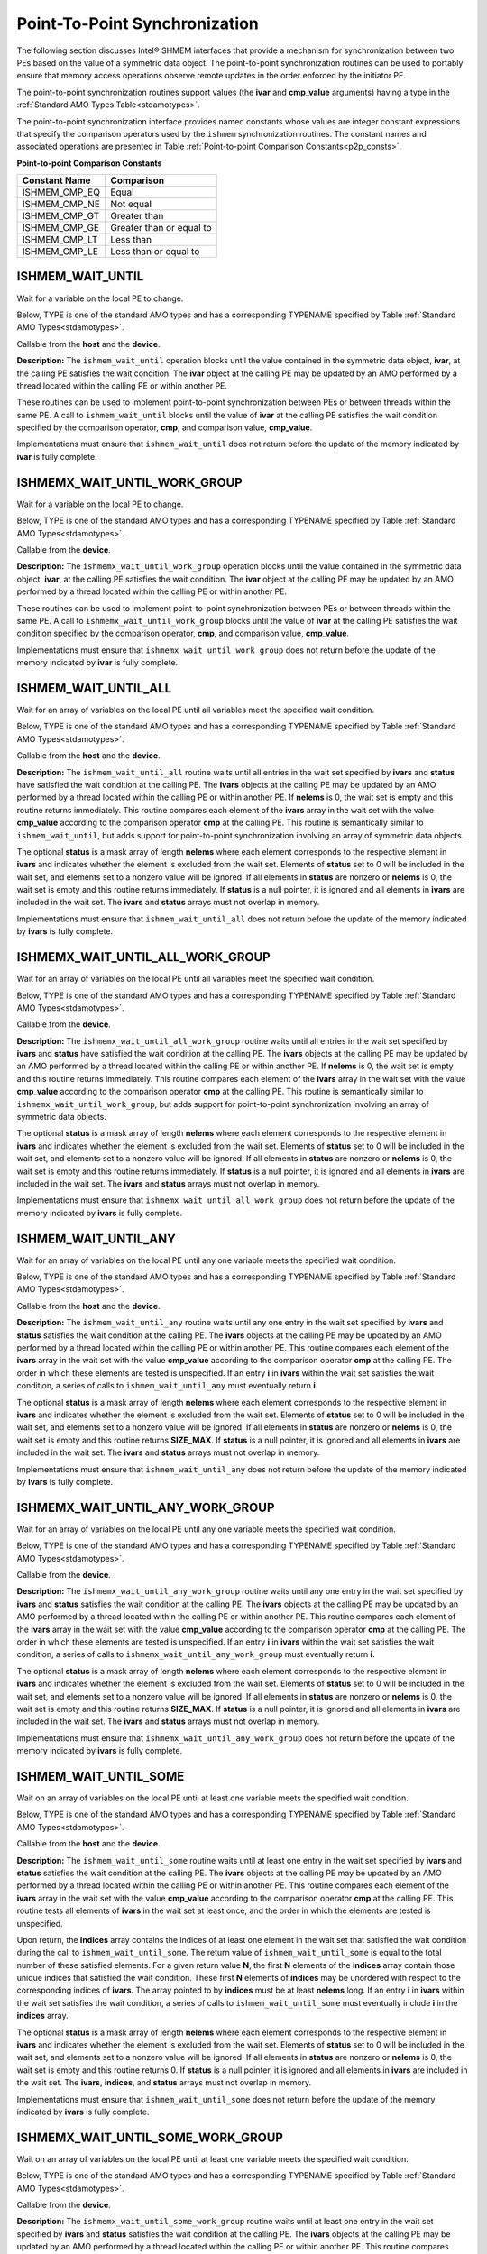 .. _point_to_point:

------------------------------
Point-To-Point Synchronization
------------------------------

The following section discusses Intel® SHMEM interfaces that provide
a mechanism for synchronization between two PEs based on the value of a
symmetric data object.
The point-to-point synchronization routines can be used to portably ensure
that memory access operations observe remote updates in the order enforced by
the initiator PE.

.. Where appropriate compiler support is available, Intel® SHMEM provides
.. type-generic point-to-point synchronization interfaces via `C11` generic
.. selection. Such type-generic routines are supported for the
.. standard AMO types identified in Table :ref:`Standard AMO Types<stdamotypes>`.

.. The standard AMO types include some of the exact-width integer types defined in
.. the C++ standard library header ``<atomic>``.

.. The ishmem_test_any and ishmem_wait_until_any routines
.. require the SIZE_MAX macro defined in stdint.h by
.. C99 S7.18.3 and C11 S7.20.3.

The point-to-point synchronization routines support values (the **ivar** and
**cmp_value** arguments) having a type in the :ref:`Standard AMO Types
Table<stdamotypes>`.

The point-to-point synchronization interface provides named constants whose
values are integer constant expressions that specify the comparison operators
used by the ``ishmem`` synchronization routines.
The constant names and associated operations are
presented in Table :ref:`Point-to-point Comparison Constants<p2p_consts>`.

.. _p2p_consts:

**Point-to-point Comparison Constants**

===============   =======================
Constant Name     Comparison
===============   =======================
ISHMEM_CMP_EQ     Equal
ISHMEM_CMP_NE     Not equal
ISHMEM_CMP_GT     Greater than
ISHMEM_CMP_GE     Greater than or equal to
ISHMEM_CMP_LT     Less than
ISHMEM_CMP_LE     Less than or equal to
===============   =======================

^^^^^^^^^^^^^^^^^^^
ISHMEM_WAIT_UNTIL
^^^^^^^^^^^^^^^^^^^

Wait for a variable on the local PE to change.

Below, TYPE is one of the standard AMO types and has a corresponding TYPENAME
specified by Table :ref:`Standard AMO Types<stdamotypes>`.

.. cpp:function:: void ishmem_TYPENAME_wait_until(TYPE* ivar, int cmp, TYPE cmp_value)

  :param ivar: Symmetric address of a remotely accessible data object. The type of **ivar** should match the TYPE and TYPENAME according to the table of :ref:`Standard AMO Types<stdamotypes>`.
  :param cmp: A comparison operator from Table :ref:`Point-to-point Comparison Constants<p2p_consts>` that compares **ivar** with **cmp_value**.
  :param cmp_value: The value to be compared with **ivar**. The type of **cmp_value** should match the TYPE and TYPENAME according to the table of :ref:`Standard AMO Types<stdamotypes>`.
  :returns: None.

Callable from the **host** and the **device**.

**Description:**
The ``ishmem_wait_until`` operation blocks until the value contained in the
symmetric data object, **ivar**, at the calling PE satisfies the wait
condition.
The **ivar** object at the calling PE may be updated by an AMO performed by a
thread located within the calling PE or within another PE.

These routines can be used to implement point-to-point synchronization between
PEs or between threads within the same PE.
A call to ``ishmem_wait_until`` blocks until the value of **ivar** at the
calling PE satisfies the wait condition specified by the comparison operator,
**cmp**, and comparison value, **cmp_value**.

Implementations must ensure that ``ishmem_wait_until`` does not return
before the update of the memory indicated by **ivar** is fully complete.

^^^^^^^^^^^^^^^^^^^^^^^^^^^^^
ISHMEMX_WAIT_UNTIL_WORK_GROUP
^^^^^^^^^^^^^^^^^^^^^^^^^^^^^

Wait for a variable on the local PE to change.

Below, TYPE is one of the standard AMO types and has a corresponding TYPENAME
specified by Table :ref:`Standard AMO Types<stdamotypes>`.

.. cpp:function:: template<typename Group> void ishmemx_TYPENAME_wait_until_work_group(TYPE* ivar, int cmp, TYPE cmp_value, const Group& group)

  :param ivar: Symmetric address of a remotely accessible data object. The type of **ivar** should match the TYPE and TYPENAME according to the table of :ref:`Standard AMO Types<stdamotypes>`.
  :param cmp: A comparison operator from Table :ref:`Point-to-point Comparison Constants<p2p_consts>` that compares **ivar** with **cmp_value**.
  :param cmp_value: The value to be compared with **ivar**. The type of **cmp_value** should match the TYPE and TYPENAME according to the table of :ref:`Standard AMO Types<stdamotypes>`.
  :param group: The SYCL ``group`` or ``sub_group`` with which to collectively perform the wait operation.
  :returns: None.

Callable from the **device**.

**Description:**
The ``ishmemx_wait_until_work_group`` operation blocks until the value
contained in the symmetric data object, **ivar**, at the calling PE satisfies
the wait condition.
The **ivar** object at the calling PE may be updated by an AMO performed by a
thread located within the calling PE or within another PE.

These routines can be used to implement point-to-point synchronization between
PEs or between threads within the same PE.
A call to ``ishmemx_wait_until_work_group`` blocks until the value of
**ivar** at the calling PE satisfies the wait condition specified by the
comparison operator, **cmp**, and comparison value, **cmp_value**.

Implementations must ensure that ``ishmemx_wait_until_work_group`` does not
return before the update of the memory indicated by **ivar** is fully
complete.

^^^^^^^^^^^^^^^^^^^^^
ISHMEM_WAIT_UNTIL_ALL
^^^^^^^^^^^^^^^^^^^^^

Wait for an array of variables on the local PE until all variables meet the specified wait condition.

Below, TYPE is one of the standard AMO types and has a corresponding TYPENAME
specified by Table :ref:`Standard AMO Types<stdamotypes>`.

.. cpp:function:: void ishmem_TYPENAME_wait_until_all(TYPE* ivars, size_t nelems, const int* status, int cmp, TYPE cmp_value)

  :param ivars: Symmetric address of an array of remotely accessible data objects. The type of **ivars** should match the TYPE and TYPENAME according to the table of :ref:`Standard AMO Types<stdamotypes>`.
  :param nelems: The number of elements in the **ivars** array.
  :param status: Local address of an optional mask array of length **nelems** that indicates which elements in **ivars** are excluded from the wait set.
  :param cmp: A comparison operator from Table :ref:`Point-to-point Comparison Constants<p2p_consts>` that compares **ivars** with **cmp_value**.
  :param cmp_value: The value to be compared with the objects pointed to by **ivars**. The type of **cmp_value** should match the TYPE and TYPENAME according to the table of :ref:`Standard AMO Types<stdamotypes>`.
  :returns: None.

Callable from the **host** and the **device**.

**Description:**
The ``ishmem_wait_until_all`` routine waits until all entries in the wait set
specified by **ivars** and **status** have satisfied the wait condition at 
the calling PE.
The **ivars** objects at the calling PE may be updated by an AMO performed by
a thread located within the calling PE or within another PE.
If **nelems** is 0, the wait set is empty and this routine returns immediately.
This routine compares each element of the **ivars** array in the wait set with
the value **cmp_value** according to the comparison operator **cmp** at the
calling PE.
This routine is semantically similar to ``ishmem_wait_until``, but adds support
for point-to-point synchronization involving an array of symmetric data objects.

The optional **status** is a mask array of length **nelems** where each element
corresponds to the respective element in **ivars** and indicates whether the
element is excluded from the wait set.
Elements of **status** set to 0 will be included in the wait set, and elements
set to a nonzero value will be ignored.
If all elements in **status** are nonzero or **nelems** is 0, the wait set is
empty and this routine returns immediately.
If **status** is a null pointer, it is ignored and all elements in **ivars**
are included in the wait set.
The **ivars** and **status** arrays must not overlap in memory.

Implementations must ensure that ``ishmem_wait_until_all`` does not return
before the update of the memory indicated by **ivars** is fully complete.

^^^^^^^^^^^^^^^^^^^^^^^^^^^^^^^^^
ISHMEMX_WAIT_UNTIL_ALL_WORK_GROUP
^^^^^^^^^^^^^^^^^^^^^^^^^^^^^^^^^

Wait for an array of variables on the local PE until all variables meet the specified wait condition.

Below, TYPE is one of the standard AMO types and has a corresponding TYPENAME
specified by Table :ref:`Standard AMO Types<stdamotypes>`.

.. cpp:function:: template<typename Group> void ishmemx_TYPENAME_wait_until_all_work_group(TYPE* ivars, size_t nelems, const int* status, int cmp, TYPE cmp_value, const Group& group)

  :param ivars: Symmetric address of an array of remotely accessible data objects. The type of **ivars** should match the TYPE and TYPENAME according to the table of :ref:`Standard AMO Types<stdamotypes>`.
  :param nelems: The number of elements in the **ivars** array.
  :param status: Local address of an optional mask array of length **nelems** that indicates which elements in **ivars** are excluded from the wait set.
  :param cmp: A comparison operator from Table :ref:`Point-to-point Comparison Constants<p2p_consts>` that compares **ivars** with **cmp_value**.
  :param cmp_value: The value to be compared with the objects pointed to by **ivars**. The type of **cmp_value** should match the TYPE and TYPENAME according to the table of :ref:`Standard AMO Types<stdamotypes>`.
  :param group: The SYCL ``group`` or ``sub_group`` with which to collectively perform the wait operation.
  :returns: None.

Callable from the **device**.

**Description:**
The ``ishmemx_wait_until_all_work_group`` routine waits until all entries
in the wait set specified by **ivars** and **status** have satisfied the
wait condition at the calling PE.
The **ivars** objects at the calling PE may be updated by an AMO performed by
a thread located within the calling PE or within another PE.
If **nelems** is 0, the wait set is empty and this routine returns immediately.
This routine compares each element of the **ivars** array in the wait set with
the value **cmp_value** according to the comparison operator **cmp** at the
calling PE.
This routine is semantically similar to ``ishmemx_wait_until_work_group``, but
adds support for point-to-point synchronization involving an array of symmetric
data objects.

The optional **status** is a mask array of length **nelems** where each element
corresponds to the respective element in **ivars** and indicates whether the
element is excluded from the wait set.
Elements of **status** set to 0 will be included in the wait set, and elements
set to a nonzero value will be ignored.
If all elements in **status** are nonzero or **nelems** is 0, the wait set is
empty and this routine returns immediately.
If **status** is a null pointer, it is ignored and all elements in **ivars**
are included in the wait set.
The **ivars** and **status** arrays must not overlap in memory.

Implementations must ensure that ``ishmemx_wait_until_all_work_group`` does
not return before the update of the memory indicated by **ivars** is fully
complete.

^^^^^^^^^^^^^^^^^^^^^
ISHMEM_WAIT_UNTIL_ANY
^^^^^^^^^^^^^^^^^^^^^

Wait for an array of variables on the local PE until any one variable meets the specified wait condition.

Below, TYPE is one of the standard AMO types and has a corresponding TYPENAME
specified by Table :ref:`Standard AMO Types<stdamotypes>`.

.. cpp:function:: size_t ishmem_TYPENAME_wait_until_any(TYPE* ivars, size_t nelems, const int* status, int cmp, TYPE cmp_value)

  :param ivars: Symmetric address of an array of remotely accessible data objects. The type of **ivars** should match the TYPE and TYPENAME according to the table of :ref:`Standard AMO Types<stdamotypes>`.
  :param nelems: The number of elements in the **ivars** array.
  :param status: Local address of an optional mask array of length **nelems** that indicates which elements in **ivars** are excluded from the wait set.
  :param cmp: A comparison operator from Table :ref:`Point-to-point Comparison Constants<p2p_consts>` that compares **ivars** with **cmp_value**.
  :param cmp_value: The value to be compared with the objects pointed to by **ivars**. The type of **cmp_value** should match the TYPE and TYPENAME according to the table of :ref:`Standard AMO Types<stdamotypes>`.
  :returns: ``ishmem_wait_until_any`` returns the index of an element in the **ivars** array that satisfies the wait condition. If the wait set is empty, this routine returns **SIZE_MAX**.

Callable from the **host** and the **device**.

**Description:**
The ``ishmem_wait_until_any`` routine waits until any one entry in the wait set
specified by **ivars** and **status** satisfies the wait condition at the
calling PE.
The **ivars** objects at the calling PE may be updated by an AMO performed by a
thread located within the calling PE or within another PE.
This routine compares each element of the **ivars** array in the wait set with
the value **cmp_value** according to the comparison operator **cmp** at the
calling PE.
The order in which these elements are tested is unspecified.
If an entry **i** in **ivars** within the wait set satisfies the wait condition,
a series of calls to ``ishmem_wait_until_any`` must eventually return **i**.

The optional **status** is a mask array of length **nelems** where each element
corresponds to the respective element in **ivars** and indicates whether the
element is excluded from the wait set.
Elements of **status** set to 0 will be included in the wait set, and elements
set to a nonzero value will be ignored.
If all elements in **status** are nonzero or **nelems** is 0, the wait set is
empty and this routine returns **SIZE_MAX**.
If **status** is a null pointer, it is ignored and all elements in **ivars**
are included in the wait set.
The **ivars** and **status** arrays must not overlap in memory.

Implementations must ensure that ``ishmem_wait_until_any`` does not return
before the update of the memory indicated by **ivars** is fully complete.

^^^^^^^^^^^^^^^^^^^^^^^^^^^^^^^^^
ISHMEMX_WAIT_UNTIL_ANY_WORK_GROUP
^^^^^^^^^^^^^^^^^^^^^^^^^^^^^^^^^

Wait for an array of variables on the local PE until any one variable meets the specified wait condition.

Below, TYPE is one of the standard AMO types and has a corresponding TYPENAME
specified by Table :ref:`Standard AMO Types<stdamotypes>`.

.. cpp:function:: template<typename Group> size_t ishmemx_TYPENAME_wait_until_any_work_group(TYPE* ivars, size_t nelems, const int* status, int cmp, TYPE cmp_value, const Group& group)

  :param ivars: Symmetric address of an array of remotely accessible data objects. The type of **ivars** should match the TYPE and TYPENAME according to the table of :ref:`Standard AMO Types<stdamotypes>`.
  :param nelems: The number of elements in the **ivars** array.
  :param status: Local address of an optional mask array of length **nelems** that indicates which elements in **ivars** are excluded from the wait set.
  :param cmp: A comparison operator from Table :ref:`Point-to-point Comparison Constants<p2p_consts>` that compares **ivars** with **cmp_value**.
  :param cmp_value: The value to be compared with the objects pointed to by **ivars**. The type of **cmp_value** should match the TYPE and TYPENAME according to the table of :ref:`Standard AMO Types<stdamotypes>`.
  :param group: The SYCL ``group`` or ``sub_group`` with which to collectively perform the wait operation.
  :returns: ``ishmemx_wait_until_any_work_group`` returns the index of an element in the **ivars** array that satisfies the wait condition. If the wait set is empty, this routine returns **SIZE_MAX**.

Callable from the **device**.

**Description:**
The ``ishmemx_wait_until_any_work_group`` routine waits until any one entry in
the wait set specified by **ivars** and **status** satisfies the wait
condition at the calling PE.
The **ivars** objects at the calling PE may be updated by an AMO performed by a
thread located within the calling PE or within another PE.
This routine compares each element of the **ivars** array in the wait set with
the value **cmp_value** according to the comparison operator **cmp** at the
calling PE.
The order in which these elements are tested is unspecified.
If an entry **i** in **ivars** within the wait set satisfies the wait condition,
a series of calls to ``ishmemx_wait_until_any_work_group`` must eventually
return **i**.

The optional **status** is a mask array of length **nelems** where each element
corresponds to the respective element in **ivars** and indicates whether the
element is excluded from the wait set.
Elements of **status** set to 0 will be included in the wait set, and elements
set to a nonzero value will be ignored.
If all elements in **status** are nonzero or **nelems** is 0, the wait set is
empty and this routine returns **SIZE_MAX**.
If **status** is a null pointer, it is ignored and all elements in **ivars**
are included in the wait set.
The **ivars** and **status** arrays must not overlap in memory.

Implementations must ensure that ``ishmemx_wait_until_any_work_group`` does not
return before the update of the memory indicated by **ivars** is fully
complete.

^^^^^^^^^^^^^^^^^^^^^^
ISHMEM_WAIT_UNTIL_SOME
^^^^^^^^^^^^^^^^^^^^^^

Wait on an array of variables on the local PE until at least one variable meets the specified wait condition.

Below, TYPE is one of the standard AMO types and has a corresponding TYPENAME
specified by Table :ref:`Standard AMO Types<stdamotypes>`.

.. cpp:function:: size_t ishmem_TYPENAME_wait_until_some(TYPE* ivars, size_t nelems, size_t* indices, const int* status, int cmp, TYPE cmp_value)

  :param ivars: Symmetric address of an array of remotely accessible data objects. The type of **ivars** should match the TYPE and TYPENAME according to the table of :ref:`Standard AMO Types<stdamotypes>`.
  :param nelems: The number of elements in the **ivars** array.
  :param indices: Local address of an array of indices of length at least **nelems** into **ivars** that satisfied the wait condition.
  :param status: Local address of an optional mask array of length **nelems** that indicates which elements in **ivars** are excluded from the wait set.
  :param cmp: A comparison operator from Table :ref:`Point-to-point Comparison Constants<p2p_consts>` that compares **ivars** with **cmp_value**.
  :param cmp_value: The value to be compared with the objects pointed to by **ivars**. The type of **cmp_value** should match the TYPE and TYPENAME according to the table of :ref:`Standard AMO Types<stdamotypes>`.
  :returns: ``ishmem_wait_until_some`` returns the number of indices returned in the **indices** array. If the wait set is empty, this routine returns 0.

Callable from the **host** and the **device**.

**Description:**
The ``ishmem_wait_until_some`` routine waits until at least one entry in the
wait set specified by **ivars** and **status** satisfies the wait condition at
the calling PE.
The **ivars** objects at the calling PE may be updated by an AMO performed by a
thread located within the calling PE or within another PE.
This routine compares each element of the **ivars** array in the wait set with
the value **cmp_value** according to the comparison operator **cmp** at the
calling PE.
This routine tests all elements of **ivars** in the wait set at least once, and
the order in which the elements are tested is unspecified.

Upon return, the **indices** array contains the indices of at least one element
in the wait set that satisfied the wait condition during the call to 
``ishmem_wait_until_some``.
The return value of ``ishmem_wait_until_some`` is equal to the total number of
these satisfied elements.
For a given return value **N**, the first **N** elements of the **indices**
array contain those unique indices that satisfied the wait condition.
These first **N** elements of **indices** may be unordered with respect to the
corresponding indices of **ivars**.
The array pointed to by **indices** must be at least **nelems** long.
If an entry **i** in **ivars** within the wait set satisfies the wait
condition, a series of calls to ``ishmem_wait_until_some`` must eventually
include **i** in the **indices** array.

The optional **status** is a mask array of length **nelems** where each element
corresponds to the respective element in **ivars** and indicates whether the
element is excluded from the wait set.
Elements of **status** set to 0 will be included in the wait set, and elements
set to a nonzero value will be ignored.
If all elements in **status** are nonzero or **nelems** is 0, the wait set is
empty and this routine returns 0.
If **status** is a null pointer, it is ignored and all elements in **ivars**
are included in the wait set.
The **ivars**, **indices**, and **status** arrays must not overlap in memory.

Implementations must ensure that ``ishmem_wait_until_some`` does not return
before the update of the memory indicated by **ivars** is fully complete.

^^^^^^^^^^^^^^^^^^^^^^^^^^^^^^^^^^
ISHMEMX_WAIT_UNTIL_SOME_WORK_GROUP
^^^^^^^^^^^^^^^^^^^^^^^^^^^^^^^^^^

Wait on an array of variables on the local PE until at least one variable meets the specified wait condition.

Below, TYPE is one of the standard AMO types and has a corresponding TYPENAME
specified by Table :ref:`Standard AMO Types<stdamotypes>`.

.. cpp:function:: template<typename Group> size_t ishmemx_TYPENAME_wait_until_some_work_group(TYPE* ivars, size_t nelems, size_t* indices, const int* status, int cmp, TYPE cmp_value, const Group& group)

  :param ivars: Symmetric address of an array of remotely accessible data objects. The type of **ivars** should match the TYPE and TYPENAME according to the table of :ref:`Standard AMO Types<stdamotypes>`.
  :param nelems: The number of elements in the **ivars** array.
  :param indices: Local address of an array of indices of length at least **nelems** into **ivars** that satisfied the wait condition.
  :param status: Local address of an optional mask array of length **nelems** that indicates which elements in **ivars** are excluded from the wait set.
  :param cmp: A comparison operator from Table :ref:`Point-to-point Comparison Constants<p2p_consts>` that compares **ivars** with **cmp_value**.
  :param cmp_value: The value to be compared with the objects pointed to by **ivars**. The type of **cmp_value** should match the TYPE and TYPENAME according to the table of :ref:`Standard AMO Types<stdamotypes>`.
  :param group: The SYCL ``group`` or ``sub_group`` with which to collectively perform the wait operation.
  :returns: ``ishmemx_wait_until_some_work_group`` returns the number of indices returned in the **indices** array. If the wait set is empty, this routine returns 0.

Callable from the **device**.

**Description:**
The ``ishmemx_wait_until_some_work_group`` routine waits until at least one
entry in the wait set specified by **ivars** and **status** satisfies the wait
condition at the calling PE.
The **ivars** objects at the calling PE may be updated by an AMO performed by a
thread located within the calling PE or within another PE.
This routine compares each element of the **ivars** array in the wait set with
the value **cmp_value** according to the comparison operator **cmp** at the
calling PE.
This routine tests all elements of **ivars** in the wait set at least once, and
the order in which the elements are tested is unspecified.

Upon return, the **indices** array contains the indices of at least one element
in the wait set that satisfied the wait condition during the call to 
``ishmemx_wait_until_some_work_group``.
The return value of ``ishmemx_wait_until_some_work_group`` is equal to the total
number of these satisfied elements.
For a given return value **N**, the first **N** elements of the **indices**
array contain those unique indices that satisfied the wait condition.
These first **N** elements of **indices** may be unordered with respect to the
corresponding indices of **ivars**.
The array pointed to by **indices** must be at least **nelems** long.
If an entry **i** in **ivars** within the wait set satisfies the wait
condition, a series of calls to ``ishmemx_wait_until_some_work_group`` must
eventually include **i** in the **indices** array.

The optional **status** is a mask array of length **nelems** where each element
corresponds to the respective element in **ivars** and indicates whether the
element is excluded from the wait set.
Elements of **status** set to 0 will be included in the wait set, and elements
set to a nonzero value will be ignored.
If all elements in **status** are nonzero or **nelems** is 0, the wait set is
empty and this routine returns 0.
If **status** is a null pointer, it is ignored and all elements in **ivars**
are included in the wait set.
The **ivars**, **indices**, and **status** arrays must not overlap in memory.

Implementations must ensure that ``ishmemx_wait_until_some_work_group`` does not
return before the update of the memory indicated by **ivars** is fully
complete.

^^^^^^^^^^^^^
ISHMEM_TEST
^^^^^^^^^^^^^

Indicate whether a variable on the local PE meets the specified condition.

Below, TYPE is one of the standard AMO types and has a corresponding TYPENAME
specified by Table :ref:`Standard AMO Types<stdamotypes>`.

.. cpp:function:: int ishmem_TYPENAME_test(TYPE* ivar, int cmp, TYPE cmp_value)

  :param ivar: Symmetric address of a remotely accessible data object. The type of **ivar** should match the TYPE and TYPENAME according to the table of :ref:`Standard AMO Types<stdamotypes>`.
  :param cmp: A comparison operator from Table :ref:`Point-to-point Comparison Constants<p2p_consts>` that compares **ivar** with **cmp_value**.
  :param cmp_value: The value to be compared with **ivar**. The type of **cmp_value** should match the TYPE and TYPENAME according to the table of :ref:`Standard AMO Types<stdamotypes>`.
  :returns: ``ishmem_test`` returns 1 if the comparison of the symmetric object pointed to by **ivar** with the value **cmp_value** according to the comparison operator **cmp** evaluates to true; otherwise, it returns 0.

Callable from the **host** and **device**.

**Description:**
``ishmem_test`` tests the numeric comparison of the symmetric object
pointed to by **ivar** with the value **cmp_value** according to the
comparison operator **cmp**.
The **ivar** object at the calling PE may be updated by an AMO performed by a thread located within the calling PE or within another PE.

Implementations must ensure that ``ishmem_test`` does not return 1 before
the update of the memory indicated by **ivar** is fully complete.

^^^^^^^^^^^^^^^^^^^^^^^
ISHMEMX_TEST_WORK_GROUP
^^^^^^^^^^^^^^^^^^^^^^^

Indicate whether a variable on the local PE meets the specified condition.

Below, TYPE is one of the standard AMO types and has a corresponding TYPENAME
specified by Table :ref:`Standard AMO Types<stdamotypes>`.

.. cpp:function:: template<typename Group> int ishmemx_TYPENAME_test_work_group(TYPE* ivar, int cmp, TYPE cmp_value, const Group& group)

  :param ivar: Symmetric address of a remotely accessible data object. The type of **ivar** should match the TYPE and TYPENAME according to the table of :ref:`Standard AMO Types<stdamotypes>`.
  :param cmp: A comparison operator from Table :ref:`Point-to-point Comparison Constants<p2p_consts>` that compares **ivar** with **cmp_value**.
  :param cmp_value: The value to be compared with **ivar**. The type of **cmp_value** should match the TYPE and TYPENAME according to the table of :ref:`Standard AMO Types<stdamotypes>`.
  :param group: The SYCL ``group`` or ``sub_group`` with which to collectively perform the test operation.
  :returns: ``ishmemx_test_work_group`` returns 1 if the comparison of the symmetric object pointed to by **ivar** with the value **cmp_value** according to the comparison operator **cmp** evaluates to true; otherwise, it returns 0.

Callable from the **device**.

**Description:**
``ishmemx_test_work_group`` tests the numeric comparison of the symmetric
object pointed to by **ivar** with the value **cmp_value** according to the
comparison operator **cmp**.
The **ivar** object at the calling PE may be updated by an AMO performed by a thread located within the calling PE or within another PE.

Implementations must ensure that ``ishmemx_test_work_group`` does not return
1 before the update of the memory indicated by **ivar** is fully complete.

^^^^^^^^^^^^^^^^
ISHMEM_TEST_ALL
^^^^^^^^^^^^^^^^

Indicate whether all variables within an array of variables on the local PE meet a specified test condition.

Below, TYPE is one of the standard AMO types and has a corresponding TYPENAME
specified by Table :ref:`Standard AMO Types<stdamotypes>`.

.. cpp:function:: int ishmem_TYPENAME_test_all(TYPE* ivars, size_t nelems, const int* status, int cmp, TYPE cmp_value)

  :param ivars: Symmetric address of an array of remotely accessible data objects. The type of **ivars** should match the TYPE and TYPENAME according to the table of :ref:`Standard AMO Types<stdamotypes>`.
  :param nelems: The number of elements in the **ivars** array.
  :param status: Local address of an optional mask array of length **nelems** that indicates which elements in **ivars** are excluded from the wait set.
  :param cmp: A comparison operator from Table :ref:`Point-to-point Comparison Constants<p2p_consts>` that compares **ivar** with **cmp_value**.
  :param cmp_value: The value to be compared with **ivar**. The type of **cmp_value** should match the TYPE and TYPENAME according to the table of :ref:`Standard AMO Types<stdamotypes>`.
  :returns: ``ishmem_test_all`` returns 1 if all variables in **ivars** satisfy the test condition or if **nelems** is 0, otherwise this routine returns 0.

Callable from the **host** and **device**.

**Description:**
The ``ishmem_test_all`` routine indicates whether all entries in the test set
specified by **ivars** and **status** have satisfied the test condition at the
calling PE.
The **ivars** objects at the calling PE may be updated by an AMO performed by a
thread located within the calling PE or within another PE.
This routine does not block and returns zero if not all entries in **ivars**
satisfied the test condition.
This routine compares each element of the **ivars** array in the test set with
the value **cmp_value** according to the comparison operator **cmp** at the
calling PE.

If **nelems** is 0, the test set is empty and this routine returns 1.

The optional **status** is a mask array of length **nelems** where each element
corresponds to the respective element in **ivars** and indicates whether the
element is excluded from the test set.
Elements of **status** set to 0 will be included in the test set, and elements
set to a nonzero value will be ignored.
If all elements in **status** are nonzero or **nelems** is 0, the test set is
empty and this routine returns 0.
If **status** is a null pointer, it is ignored and all elements in **ivars**
are included in the test set.
The **ivars** and **status** arrays must not overlap in memory.

Implementations must ensure that ``ishmem_test_all`` does not return 1 before
the update of the memory indicated by **ivars** is fully complete.

^^^^^^^^^^^^^^^^^^^^^^^^^^^
ISHMEMX_TEST_ALL_WORK_GROUP
^^^^^^^^^^^^^^^^^^^^^^^^^^^

Indicate whether all variables within an array of variables on the local PE meet a specified test condition.

Below, TYPE is one of the standard AMO types and has a corresponding TYPENAME
specified by Table :ref:`Standard AMO Types<stdamotypes>`.

.. cpp:function:: template<typename Group> int ishmemx_TYPENAME_test_all_work_group(TYPE* ivars, size_t nelems, const int* status, int cmp, TYPE cmp_value, const Group& group)

  :param ivars: Symmetric address of an array of remotely accessible data objects. The type of **ivars** should match the TYPE and TYPENAME according to the table of :ref:`Standard AMO Types<stdamotypes>`.
  :param nelems: The number of elements in the **ivars** array.
  :param status: Local address of an optional mask array of length **nelems** that indicates which elements in **ivars** are excluded from the wait set.
  :param cmp: A comparison operator from Table :ref:`Point-to-point Comparison Constants<p2p_consts>` that compares **ivar** with **cmp_value**.
  :param cmp_value: The value to be compared with **ivar**. The type of **cmp_value** should match the TYPE and TYPENAME according to the table of :ref:`Standard AMO Types<stdamotypes>`.
  :param group: The SYCL ``group`` or ``sub_group`` with which to collectively perform the test operation.
  :returns: ``ishmemx_test_all_work_group`` returns 1 if all variables in **ivars** satisfy the test condition or if **nelems** is 0, otherwise this routine returns 0.

Callable from the **device**.

**Description:**
The ``ishmemx_test_all_work_group`` routine indicates whether all entries in the
test set specified by **ivars** and **status** have satisfied the test
condition at the calling PE.
The **ivars** objects at the calling PE may be updated by an AMO performed by a
thread located within the calling PE or within another PE.
This routine does not block and returns zero if not all entries in **ivars**
satisfied the test condition.
This routine compares each element of the **ivars** array in the test set with
the value **cmp_value** according to the comparison operator **cmp** at the
calling PE.

If **nelems** is 0, the test set is empty and this routine returns 1.

The optional **status** is a mask array of length **nelems** where each element
corresponds to the respective element in **ivars** and indicates whether the
element is excluded from the test set.
Elements of **status** set to 0 will be included in the test set, and elements
set to a nonzero value will be ignored.
If all elements in **status** are nonzero or **nelems** is 0, the test set is
empty and this routine returns 0.
If **status** is a null pointer, it is ignored and all elements in **ivars**
are included in the test set.
The **ivars** and **status** arrays must not overlap in memory.

Implementations must ensure that ``ishmemx_test_all_work_group`` does not
return 1 before the update of the memory indicated by **ivars** is fully
complete.

^^^^^^^^^^^^^^^^
ISHMEM_TEST_ANY
^^^^^^^^^^^^^^^^

Indicate whether any one variable within an array of variables on the local PE meets a specified test condition.

Below, TYPE is one of the standard AMO types and has a corresponding TYPENAME
specified by Table :ref:`Standard AMO Types<stdamotypes>`.

.. cpp:function:: size_t ishmem_TYPENAME_test_any(TYPE* ivars, size_t nelems, const int* status, int cmp, TYPE cmp_value)

  :param ivars: Symmetric address of an array of remotely accessible data objects. The type of **ivars** should match the TYPE and TYPENAME according to the table of :ref:`Standard AMO Types<stdamotypes>`.
  :param nelems: The number of elements in the **ivars** array.
  :param status: Local address of an optional mask array of length **nelems** that indicates which elements in **ivars** are excluded from the wait set.
  :param cmp: A comparison operator from Table :ref:`Point-to-point Comparison Constants<p2p_consts>` that compares **ivar** with **cmp_value**.
  :param cmp_value: The value to be compared with **ivar**. The type of **cmp_value** should match the TYPE and TYPENAME according to the table of :ref:`Standard AMO Types<stdamotypes>`.
  :returns: ``ishmem_test_any`` returns the index of an element in the **ivars** array that satisfies the test condition. If the test set is empty or no conditions in the test set are satisfied, this routine returns **SIZE_MAX**.

Callable from the **host** and **device**.

**Description:**
The ``ishmem_test_any`` routine indicates whether any entry in the test set
specified by **ivars** and **status** has satisfied the test condition at the
calling PE.
The **ivars** objects at the calling PE may be updated by an AMO performed by a
thread located within the calling PE or within another PE.
This routine does not block and returns **SIZE_MAX** if no entries in **ivars**
satisfied the test condition.
This routine compares each element of the **ivars** array in the test set with
the value **cmp_value** according to the comparison operator **cmp** at the
calling PE.
The order in which these elements are tested is unspecified.
If an entry **i** in **ivars** within the test set satisfies the test
condition, a series of calls to ``ishmem_test_any`` must eventually return **i**.

The optional **status** is a mask array of length **nelems** where each element
corresponds to the respective element in **ivars** and indicates whether the
element is excluded from the test set.
Elements of **status** set to 0 will be included in the test set, and elements
set to a nonzero value will be ignored.
If all elements in **status** are nonzero or **nelems** is 0, the test set is
empty and this routine returns **SIZE_MAX**.
If **status** is a null pointer, it is ignored and all elements in **ivars**
are included in the test set.
The **ivars** and **status** arrays must not overlap in memory.

Implementations must ensure that ``ishmem_test_any`` does not return an index
before the update of the memory indicated by the corresponding **ivars**
element is fully complete.

^^^^^^^^^^^^^^^^^^^^^^^^^^^
ISHMEMX_TEST_ANY_WORK_GROUP
^^^^^^^^^^^^^^^^^^^^^^^^^^^

Indicate whether any one variable within an array of variables on the local PE meets a specified test condition.

Below, TYPE is one of the standard AMO types and has a corresponding TYPENAME
specified by Table :ref:`Standard AMO Types<stdamotypes>`.

.. cpp:function:: template<typename Group> size_t ishmemx_TYPENAME_test_any_work_group(TYPE* ivars, size_t nelems, const int* status, int cmp, TYPE cmp_value, const Group& group)

  :param ivars: Symmetric address of an array of remotely accessible data objects. The type of **ivars** should match the TYPE and TYPENAME according to the table of :ref:`Standard AMO Types<stdamotypes>`.
  :param nelems: The number of elements in the **ivars** array.
  :param status: Local address of an optional mask array of length **nelems** that indicates which elements in **ivars** are excluded from the wait set.
  :param cmp: A comparison operator from Table :ref:`Point-to-point Comparison Constants<p2p_consts>` that compares **ivar** with **cmp_value**.
  :param cmp_value: The value to be compared with **ivar**. The type of **cmp_value** should match the TYPE and TYPENAME according to the table of :ref:`Standard AMO Types<stdamotypes>`.
  :param group: The SYCL ``group`` or ``sub_group`` with which to collectively perform the test operation.
  :returns: ``ishmemx_test_any_work_group`` returns the index of an element in the **ivars** array that satisfies the test condition. If the test set is empty or no conditions in the test set are satisfied, this routine returns **SIZE_MAX**.

Callable from the **device**.

**Description:**
The ``ishmemx_test_any_work_group`` routine indicates whether any entry in the
test set specified by **ivars** and **status** has satisfied the test
condition at the calling PE.
The **ivars** objects at the calling PE may be updated by an AMO performed by a
thread located within the calling PE or within another PE.
This routine does not block and returns **SIZE_MAX** if no entries in **ivars**
satisfied the test condition.
This routine compares each element of the **ivars** array in the test set with
the value **cmp_value** according to the comparison operator **cmp** at the
calling PE.
The order in which these elements are tested is unspecified.
If an entry **i** in **ivars** within the test set satisfies the test
condition, a series of calls to ``ishmemx_test_any_work_group`` must eventually
return **i**.

The optional **status** is a mask array of length **nelems** where each element
corresponds to the respective element in **ivars** and indicates whether the
element is excluded from the test set.
Elements of **status** set to 0 will be included in the test set, and elements
set to a nonzero value will be ignored.
If all elements in **status** are nonzero or **nelems** is 0, the test set is
empty and this routine returns **SIZE_MAX**.
If **status** is a null pointer, it is ignored and all elements in **ivars**
are included in the test set.
The **ivars** and **status** arrays must not overlap in memory.

Implementations must ensure that ``ishmemx_test_any_work_group`` does not return
an index before the update of the memory indicated by the corresponding
**ivars** element is fully complete.

^^^^^^^^^^^^^^^^
ISHMEM_TEST_SOME
^^^^^^^^^^^^^^^^

Indicate whether at least one variable within an array of variables on the local PE meets a specified test condition.

Below, TYPE is one of the standard AMO types and has a corresponding TYPENAME
specified by Table :ref:`Standard AMO Types<stdamotypes>`.

.. cpp:function:: size_t ishmem_TYPENAME_test_some(TYPE* ivars, size_t nelems, size_t* indices, const int* status, int cmp, TYPE cmp_value)

  :param ivars: Symmetric address of an array of remotely accessible data objects. The type of **ivars** should match the TYPE and TYPENAME according to the table of :ref:`Standard AMO Types<stdamotypes>`.
  :param nelems: The number of elements in the **ivars** array.
  :param indices: Local address of an array of indices of length at least **nelems** into **ivars** that satisfied the wait condition.
  :param status: Local address of an optional mask array of length **nelems** that indicates which elements in **ivars** are excluded from the wait set.
  :param cmp: A comparison operator from Table :ref:`Point-to-point Comparison Constants<p2p_consts>` that compares **ivars** with **cmp_value**.
  :param cmp_value: The value to be compared with the objects pointed to by **ivars**. The type of **cmp_value** should match the TYPE and TYPENAME according to the table of :ref:`Standard AMO Types<stdamotypes>`.
  :returns: ``ishmem_test_some`` returns the number of indices returned in the **indices** array. If the test set is empty, this routine returns 0.

Callable from the **host** and **device**.

**Description:**
The ``ishmem_test_some`` routine indicates whether at least one entry in the
test set specified by **ivars** and **status** satisfies the test condition at
the calling PE.
The **ivars** objects at the calling PE may be updated by an AMO performed by a
thread located within the calling PE or within another PE.
This routine does not block and returns zero if no entries in **ivars**
satisfied the test condition.
This routine compares each element of the **ivars** array in the test set with
the value **cmp_value** according to the comparison operator **cmp** at the
calling PE.
This routine tests all elements of **ivars** in the test set at least once, and
the order in which the elements are tested is unspecified.

Upon return, the **indices** array contains the indices of the elements in the
test set that satisfied the test condition during the call to
``ishmem_test_some``.
The return value of ``ishmem_test_some`` is equal to the total number of these
satisfied elements.
If the return value is **N**, then the first **N** elements of the **indices**
array contain those unique indices that satisfied the test condition.
These first **N** elements of **indices** may be unordered with respect to the
corresponding indices of **ivars**.
The array pointed to by **indices** must be at least **nelems** long.
If an entry **i** in **ivars** within the test set satisfies the test
condition, a series of calls to ``ishmem_test_some`` must eventually include
**i** in the **indices** array.

The optional **status** is a mask array of length **nelems** where each element
corresponds to the respective element in **ivars** and indicates whether the
element is excluded from the test set.
Elements of **status** set to 0 will be included in the test set, and elements
set to a nonzero value will be ignored.
If all elements in **status** are nonzero or **nelems** is 0, the test set is
empty and this routine returns 0.
If **status** is a null pointer, it is ignored and all elements in **ivars**
are included in the test set.
The **ivars**, **indices**, and **status** arrays must not overlap in memory.

Implementations must ensure that ``ishmem_test_some`` does not return indices
before the updates of the memory indicated by the corresponding **ivars**
elements are fully complete.

^^^^^^^^^^^^^^^^^^^^^^^^^^^^
ISHMEMX_TEST_SOME_WORK_GROUP
^^^^^^^^^^^^^^^^^^^^^^^^^^^^

Indicate whether at least one variable within an array of variables on the local PE meets a specified test condition.

Below, TYPE is one of the standard AMO types and has a corresponding TYPENAME
specified by Table :ref:`Standard AMO Types<stdamotypes>`.

.. cpp:function:: template<typename Group> size_t ishmemx_TYPENAME_test_some_work_group(TYPE* ivars, size_t nelems, size_t* indices, const int* status, int cmp, TYPE cmp_value, const Group& group)

  :param ivars: Symmetric address of an array of remotely accessible data objects. The type of **ivars** should match the TYPE and TYPENAME according to the table of :ref:`Standard AMO Types<stdamotypes>`.
  :param nelems: The number of elements in the **ivars** array.
  :param indices: Local address of an array of indices of length at least **nelems** into **ivars** that satisfied the wait condition.
  :param status: Local address of an optional mask array of length **nelems** that indicates which elements in **ivars** are excluded from the wait set.
  :param cmp: A comparison operator from Table :ref:`Point-to-point Comparison Constants<p2p_consts>` that compares **ivars** with **cmp_value**.
  :param cmp_value: The value to be compared with the objects pointed to by **ivars**. The type of **cmp_value** should match the TYPE and TYPENAME according to the table of :ref:`Standard AMO Types<stdamotypes>`.
  :param group: The SYCL ``group`` or ``sub_group`` with which to collectively perform the test operation.
  :returns: ``ishmemx_test_some_work_group`` returns the number of indices returned in the **indices** array. If the test set is empty, this routine returns 0.

Callable from the **device**.

**Description:**
The ``ishmemx_test_some_work_group`` routine indicates whether at least one
entry in the test set specified by **ivars** and **status** satisfies the
test condition at the calling PE.
The **ivars** objects at the calling PE may be updated by an AMO performed by a
thread located within the calling PE or within another PE.
This routine does not block and returns zero if no entries in **ivars**
satisfied the test condition.
This routine compares each element of the **ivars** array in the test set with
the value **cmp_value** according to the comparison operator **cmp** at the
calling PE.
This routine tests all elements of **ivars** in the test set at least once, and
the order in which the elements are tested is unspecified.

Upon return, the **indices** array contains the indices of the elements in the
test set that satisfied the test condition during the call to
``ishmemx_test_some_work_group``.
The return value of ``ishmemx_test_some_work_group`` is equal to the total
number of these satisfied elements.
If the return value is **N**, then the first **N** elements of the **indices**
array contain those unique indices that satisfied the test condition.
These first **N** elements of **indices** may be unordered with respect to the
corresponding indices of **ivars**.
The array pointed to by **indices** must be at least **nelems** long.
If an entry **i** in **ivars** within the test set satisfies the test
condition, a series of calls to ``ishmemx_test_some_work_group`` must eventually
include **i** in the **indices** array.

The optional **status** is a mask array of length **nelems** where each element
corresponds to the respective element in **ivars** and indicates whether the
element is excluded from the test set.
Elements of **status** set to 0 will be included in the test set, and elements
set to a nonzero value will be ignored.
If all elements in **status** are nonzero or **nelems** is 0, the test set is
empty and this routine returns 0.
If **status** is a null pointer, it is ignored and all elements in **ivars**
are included in the test set.
The **ivars**, **indices**, and **status** arrays must not overlap in memory.

Implementations must ensure that ``ishmemx_test_some_work_group`` does not
return indices before the updates of the memory indicated by the
corresponding **ivars** elements are fully complete.

^^^^^^^^^^^^^^^^^^^^^^^^
ISHMEM_SIGNAL_WAIT_UNTIL
^^^^^^^^^^^^^^^^^^^^^^^^

Wait for a variable on the local PE to change from a signaling operation.

.. cpp:function:: uint64_t ishmem_signal_wait_until(uint64_t* sig_addr, int cmp, uint64_t cmp_value)

  :param sig_addr: Local, symmetric address of the source signal variable.
  :param cmp: A comparison operator from Table :ref:`Point-to-point Comparison Constants<p2p_consts>` that compares **sig_addr** with **cmp_value**.
  :param cmp_value: The value against which the object pointed to by **sig_addr** will be compared.
  :returns: ``ishmem_signal_wait_until`` returns the contents of the signal data object, **sig_addr**, at the calling PE that satisfies the wait condition.

Callable from the **host** and **device**.

**Description:**
``ishmem_signal_wait_until`` operation blocks until the value contained in the
signal data object, **sig_addr**, at the calling PE satisfies the wait
condition.

.. In an Intel® SHMEM program with single-threaded or multithreaded PEs,

The **sig_addr** object at the calling PE is expected only to be updated using
the APIs defined in :ref:`Signaling Operations<signaling>` that perform a write
to a signal variable.
This routine can be used to implement point-to-point synchronization
between PEs or between threads within the same PE. A call to this routine
blocks until the value of **sig_addr** at the calling PE satisfies the wait
condition specified by the comparison operator, **cmp**, and comparison value,
**cmp_value**. Implementations must ensure that ``ishmem_signal_wait_until`` do
not return before the update of the memory indicated by **sig_addr** is fully
complete.

^^^^^^^^^^^^^^^^^^^^^^^^^^^^^^^^^^^^
ISHMEMX_SIGNAL_WAIT_UNTIL_WORK_GROUP
^^^^^^^^^^^^^^^^^^^^^^^^^^^^^^^^^^^^

Wait for a variable on the local PE to change from a signaling operation.

.. cpp:function:: uint64_t ishmemx_signal_wait_until_work_group(uint64_t* sig_addr, int cmp, uint64_t cmp_value, const Group& group)

  :param sig_addr: Local, symmetric address of the source signal variable.
  :param cmp: A comparison operator from Table :ref:`Point-to-point Comparison Constants<p2p_consts>` that compares **sig_addr** with **cmp_value**.
  :param cmp_value: The value against which the object pointed to by **sig_addr** will be compared.
  :param group: The SYCL ``group`` or ``sub_group`` with which to collectively perform the wait operation.
  :returns: ``ishmemx_signal_wait_until_work_group`` returns the contents of the signal data object, **sig_addr**, at the calling PE that satisfies the wait condition.

Callable from the **device**.

**Description:**
``ishmemx_signal_wait_until_work_group`` operation blocks until the value
contained in the signal data object, **sig_addr**, at the calling PE
satisfies the wait condition.

.. In an Intel® SHMEM program with single-threaded or multithreaded PEs,

The **sig_addr** object at the calling PE is expected only to be updated using
the APIs defined in :ref:`Signaling Operations<signaling>` that perform a write
to a signal variable.
This routine can be used to implement point-to-point synchronization
between PEs or between threads within the same PE. A call to this routine
blocks until the value of **sig_addr** at the calling PE satisfies the wait
condition specified by the comparison operator, **cmp**, and comparison value,
**cmp_value**. Implementations must ensure that
``ishmemx_signal_wait_until_work_group`` do not return before the update of the
memory indicated by **sig_addr** is fully complete.
